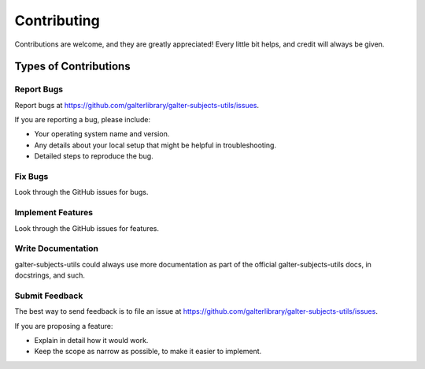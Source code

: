 Contributing
============

Contributions are welcome, and they are greatly appreciated! Every
little bit helps, and credit will always be given.

Types of Contributions
----------------------

Report Bugs
~~~~~~~~~~~

Report bugs at https://github.com/galterlibrary/galter-subjects-utils/issues.

If you are reporting a bug, please include:

* Your operating system name and version.
* Any details about your local setup that might be helpful in troubleshooting.
* Detailed steps to reproduce the bug.

Fix Bugs
~~~~~~~~

Look through the GitHub issues for bugs.

Implement Features
~~~~~~~~~~~~~~~~~~

Look through the GitHub issues for features.

Write Documentation
~~~~~~~~~~~~~~~~~~~

galter-subjects-utils could always use more documentation as part of the
official galter-subjects-utils docs, in docstrings, and such.

Submit Feedback
~~~~~~~~~~~~~~~

The best way to send feedback is to file an issue at
https://github.com/galterlibrary/galter-subjects-utils/issues.

If you are proposing a feature:

* Explain in detail how it would work.
* Keep the scope as narrow as possible, to make it easier to implement.
